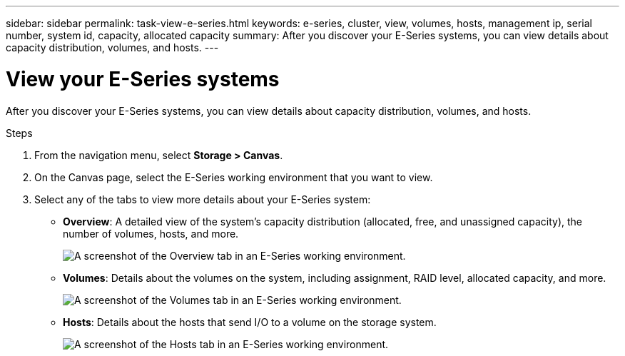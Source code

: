 ---
sidebar: sidebar
permalink: task-view-e-series.html
keywords: e-series, cluster, view, volumes, hosts, management ip, serial number, system id, capacity, allocated capacity
summary: After you discover your E-Series systems, you can view details about capacity distribution, volumes, and hosts.
---

= View your E-Series systems
:hardbreaks:
:nofooter:
:icons: font
:linkattrs:
:imagesdir: ./media/

[.lead]
After you discover your E-Series systems, you can view details about capacity distribution, volumes, and hosts.

.Steps

. From the navigation menu, select *Storage > Canvas*.

. On the Canvas page, select the E-Series working environment that you want to view.

. Select any of the tabs to view more details about your E-Series system:
+
* *Overview*: A detailed view of the system's capacity distribution (allocated, free, and unassigned capacity), the number of volumes, hosts, and more.
+
image:screenshot-overview.png[A screenshot of the Overview tab in an E-Series working environment.]
* *Volumes*: Details about the volumes on the system, including assignment, RAID level, allocated capacity, and more.
+
image:screenshot-volumes.png[A screenshot of the Volumes tab in an E-Series working environment.]
* *Hosts*: Details about the hosts that send I/O to a volume on the storage system.
+
image:screenshot-hosts.png[A screenshot of the Hosts tab in an E-Series working environment.]
